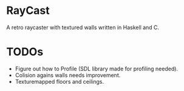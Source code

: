 

* RayCast
  A retro raycaster with textured walls written in Haskell and C. 
  
  
* TODOs 
  + Figure out how to Profile (SDL library made for profiling needed).
  + Colision agains walls needs improvement.  
  + Texturemapped floors and ceilings.  
  
